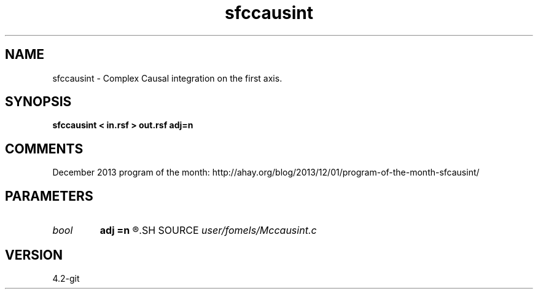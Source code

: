 .TH sfccausint 1  "APRIL 2023" Madagascar "Madagascar Manuals"
.SH NAME
sfccausint \- Complex Causal integration on the first axis. 
.SH SYNOPSIS
.B sfccausint < in.rsf > out.rsf adj=n
.SH COMMENTS

December 2013 program of the month:
http://ahay.org/blog/2013/12/01/program-of-the-month-sfcausint/

.SH PARAMETERS
.PD 0
.TP
.I bool   
.B adj
.B =n
.R  [y/n]	if y, do adjoint integration
.SH SOURCE
.I user/fomels/Mccausint.c
.SH VERSION
4.2-git
